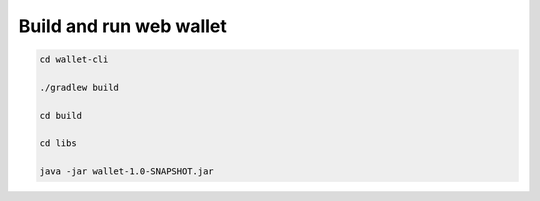 Build and run web wallet
----------------------------------------
.. code-block:: shell

    cd wallet-cli

    ./gradlew build

    cd build

    cd libs

    java -jar wallet-1.0-SNAPSHOT.jar